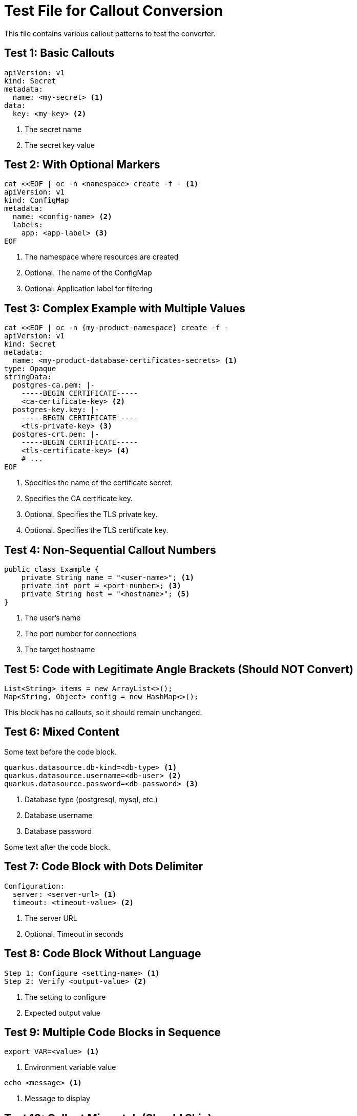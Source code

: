 = Test File for Callout Conversion

This file contains various callout patterns to test the converter.

== Test 1: Basic Callouts

[source,yaml]
----
apiVersion: v1
kind: Secret
metadata:
  name: <my-secret> <1>
data:
  key: <my-key> <2>
----
<1> The secret name
<2> The secret key value

== Test 2: With Optional Markers

[source,bash]
----
cat <<EOF | oc -n <namespace> create -f - <1>
apiVersion: v1
kind: ConfigMap
metadata:
  name: <config-name> <2>
  labels:
    app: <app-label> <3>
EOF
----
<1> The namespace where resources are created
<2> Optional. The name of the ConfigMap
<3> Optional: Application label for filtering

== Test 3: Complex Example with Multiple Values

[source,yaml]
----
cat <<EOF | oc -n {my-product-namespace} create -f -
apiVersion: v1
kind: Secret
metadata:
  name: <my-product-database-certificates-secrets> <1>
type: Opaque
stringData:
  postgres-ca.pem: |-
    -----BEGIN CERTIFICATE-----
    <ca-certificate-key> <2>
  postgres-key.key: |-
    -----BEGIN CERTIFICATE-----
    <tls-private-key> <3>
  postgres-crt.pem: |-
    -----BEGIN CERTIFICATE-----
    <tls-certificate-key> <4>
    # ...
EOF
----
<1> Specifies the name of the certificate secret.
<2> Specifies the CA certificate key.
<3> Optional. Specifies the TLS private key.
<4> Optional. Specifies the TLS certificate key.

== Test 4: Non-Sequential Callout Numbers

[source,java]
----
public class Example {
    private String name = "<user-name>"; <1>
    private int port = <port-number>; <3>
    private String host = "<hostname>"; <5>
}
----
<1> The user's name
<3> The port number for connections
<5> The target hostname

== Test 5: Code with Legitimate Angle Brackets (Should NOT Convert)

[source,java]
----
List<String> items = new ArrayList<>();
Map<String, Object> config = new HashMap<>();
----

This block has no callouts, so it should remain unchanged.

== Test 6: Mixed Content

Some text before the code block.

[source,properties]
----
quarkus.datasource.db-kind=<db-type> <1>
quarkus.datasource.username=<db-user> <2>
quarkus.datasource.password=<db-password> <3>
----
<1> Database type (postgresql, mysql, etc.)
<2> Database username
<3> Database password

Some text after the code block.

== Test 7: Code Block with Dots Delimiter

[source,text]
....
Configuration:
  server: <server-url> <1>
  timeout: <timeout-value> <2>
....
<1> The server URL
<2> Optional. Timeout in seconds

== Test 8: Code Block Without Language

[source]
----
Step 1: Configure <setting-name> <1>
Step 2: Verify <output-value> <2>
----
<1> The setting to configure
<2> Expected output value

== Test 9: Multiple Code Blocks in Sequence

[source,bash]
----
export VAR=<value> <1>
----
<1> Environment variable value

[source,bash]
----
echo <message> <1>
----
<1> Message to display

== Test 10: Callout Mismatch (Should Skip)

[source,yaml]
----
name: <value> <1>
key: <key-value> <2>
----
<1> The name value
<3> This doesn't match - should skip this block
